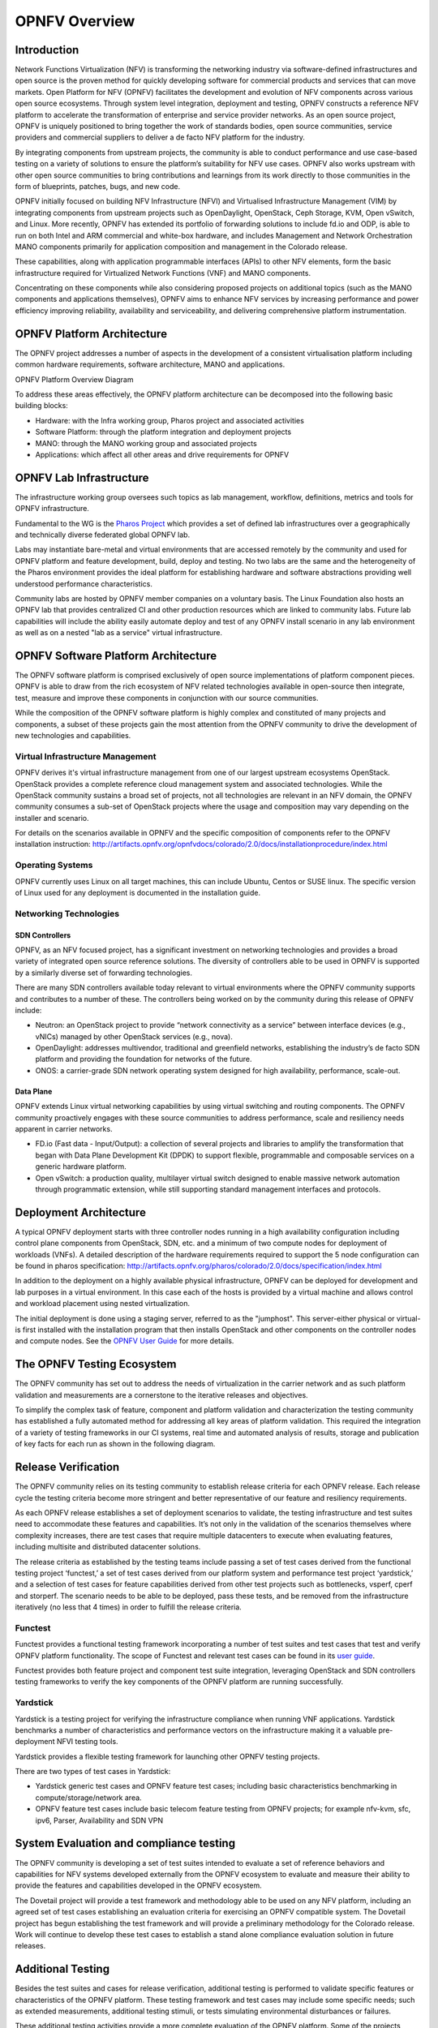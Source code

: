 .. This work is licensed under a Creative Commons Attribution 4.0 International License.
.. http://creativecommons.org/licenses/by/4.0
.. (c) Open Platform for NFV Project, Inc. and its contributors

===============
OPNFV Overview
===============

Introduction
============

Network Functions Virtualization (NFV) is transforming the networking industry via
software-defined infrastructures and open source is the proven method for quickly developing
software for commercial products and services that can move markets.
Open Platform for NFV (OPNFV) facilitates the development and evolution of NFV
components across various open source ecosystems. Through system level integration,
deployment and testing, OPNFV constructs a reference NFV platform to accelerate the
transformation of enterprise and service provider networks.
As an open source project, OPNFV is uniquely positioned to bring together the work
of standards bodies, open source communities, service providers and commercial suppliers to deliver 
a de facto NFV platform for the industry.

By integrating components from upstream projects, the community is able to conduct performance
and use case-based testing on a variety of solutions to ensure the platform’s suitability for
NFV use cases. OPNFV also works upstream with other open source communities to bring contributions
and learnings from its work directly to those communities in the form of blueprints, patches, bugs, 
and new code.

OPNFV initially focused on building NFV Infrastructure (NFVI) and Virtualised Infrastructure
Management (VIM) by integrating components from upstream projects such as OpenDaylight,
OpenStack, Ceph Storage, KVM, Open vSwitch, and Linux.
More recently, OPNFV has extended its portfolio of forwarding solutions to include fd.io and ODP,
is able to run on both Intel and ARM commercial and white-box hardware, and includes
Management and Network Orchestration MANO components primarily for application composition
and management in the Colorado release.

These capabilities, along with application programmable interfaces (APIs) to other NFV
elements, form the basic infrastructure required for Virtualized Network Functions (VNF)
and MANO components.

Concentrating on these components while also considering proposed projects on additional
topics (such as the MANO components and applications themselves), OPNFV aims to enhance
NFV services by increasing performance and power efficiency improving reliability,
availability and serviceability, and delivering comprehensive platform instrumentation.


OPNFV Platform Architecture
===========================

The OPNFV project addresses a number of aspects in the development of a consistent virtualisation
platform including common hardware requirements, software architecture, MANO and applications.


OPNFV Platform Overview Diagram

.. image:: ../images/opnfvplatformgraphic.png
   :alt: Overview infographic of the opnfv platform and projects.


To address these areas effectively, the OPNFV platform architecture can be decomposed
into the following basic building blocks:

* Hardware: with the Infra working group, Pharos project and associated activities
* Software Platform: through the platform integration and deployment projects
* MANO: through the MANO working group and associated projects
* Applications: which affect all other areas and drive requirements for OPNFV

OPNFV Lab Infrastructure
========================

The infrastructure working group oversees such topics as lab management, workflow,
definitions, metrics and tools for OPNFV infrastructure.

Fundamental to the WG is the `Pharos Project <https://www.opnfv.org/developers/pharos>`_
which provides a set of defined lab infrastructures over a geographically and technically
diverse federated global OPNFV lab.

Labs may instantiate bare-metal and virtual environments that are accessed remotely by the
community and used for OPNFV platform and feature development, build, deploy and testing.
No two labs are the same and the heterogeneity of the Pharos environment provides the ideal
platform for establishing hardware and software abstractions providing well understood
performance characteristics.

Community labs are hosted by OPNFV member companies on a voluntary basis.
The Linux Foundation also hosts an OPNFV lab that provides centralized CI
and other production resources which are linked to community labs.
Future lab capabilities will include the ability easily automate deploy and test of any
OPNFV install scenario in any lab environment as well as on a nested "lab as a service"
virtual infrastructure.

OPNFV Software Platform Architecture
====================================

The OPNFV software platform is comprised exclusively of open source implementations of
platform component pieces.  OPNFV is able to draw from the rich ecosystem of NFV related
technologies available in open-source then integrate, test, measure and improve these
components in conjunction with our source communities.

While the composition of the OPNFV software platform is highly complex and constituted of many
projects and components, a subset of these projects gain the most attention from the OPNFV community
to drive the development of new technologies and capabilities.

---------------------------------
Virtual Infrastructure Management
---------------------------------

OPNFV derives it's virtual infrastructure management from one of our largest upstream ecosystems
OpenStack.  OpenStack provides a complete reference cloud management system and associated technologies.
While the OpenStack community sustains a broad set of projects, not all technologies are relevant in
an NFV domain, the OPNFV community consumes a sub-set of OpenStack projects where the usage and
composition may vary depending on the installer and scenario.

For details on the scenarios available in OPNFV and the specific composition of components
refer to the OPNFV installation instruction:
http://artifacts.opnfv.org/opnfvdocs/colorado/2.0/docs/installationprocedure/index.html

-----------------
Operating Systems
-----------------

OPNFV currently uses Linux on all target machines, this can include Ubuntu, Centos or SUSE linux. The
specific version of Linux used for any deployment is documented in the installation guide.

-----------------------
Networking Technologies
-----------------------

SDN Controllers
---------------

OPNFV, as an NFV focused project, has a significant investment on networking technologies
and provides a broad variety of integrated open source reference solutions.  The diversity
of controllers able to be used in OPNFV is supported by a similarly diverse set of
forwarding technologies.

There are many SDN controllers available today relevant to virtual environments
where the OPNFV community supports and contributes to a number of these.  The controllers
being worked on by the community during this release of OPNFV include:

* Neutron: an OpenStack project to provide “network connectivity as a service” between
  interface devices (e.g., vNICs) managed by other OpenStack services (e.g., nova).
* OpenDaylight: addresses multivendor, traditional and greenfield networks, establishing the
  industry’s de facto SDN platform and providing the foundation for networks of the future.
* ONOS: a carrier-grade SDN network operating system designed for high availability,
  performance, scale-out.

.. OpenContrail SDN controller is planned to be supported in the next release.

Data Plane
----------

OPNFV extends Linux virtual networking capabilities by using virtual switching
and routing components. The OPNFV community proactively engages with these source
communities to address performance, scale and resiliency needs apparent in carrier
networks.

* FD.io (Fast data - Input/Output): a collection of several projects and libraries to
  amplify the transformation that began with Data Plane Development Kit (DPDK) to support
  flexible, programmable and composable services on a generic hardware platform.
* Open vSwitch: a production quality, multilayer virtual switch designed to enable
  massive network automation through programmatic extension, while still supporting standard
  management interfaces and protocols.

Deployment Architecture
=======================

A typical OPNFV deployment starts with three controller nodes running in a high availability
configuration including control plane components from OpenStack, SDN, etc. and a minimum
of two compute nodes for deployment of workloads (VNFs).
A detailed description of the hardware requirements required to support the 5 node configuration
can be found in pharos specification: http://artifacts.opnfv.org/pharos/colorado/2.0/docs/specification/index.html

In addition to the deployment on a highly available physical infrastructure, OPNFV can be
deployed for development and lab purposes in a virtual environment.  In this case each of the hosts
is provided by a virtual machine and allows control and workload placement using nested virtualization.

The initial deployment is done using a staging server, referred to as the "jumphost".
This server-either physical or virtual-is first installed with the installation program
that then installs OpenStack and other components on the controller nodes and compute nodes.
See the `OPNFV User Guide`_ for more details.


The OPNFV Testing Ecosystem
===========================

The OPNFV community has set out to address the needs of virtualization in the carrier
network and as such platform validation and measurements are a cornerstone to the
iterative releases and objectives.

To simplify the complex task of feature, component and platform validation and characterization
the testing community has established a fully automated method for addressing all key areas of
platform validation. This required the integration of a variety of testing frameworks in our CI
systems, real time and automated analysis of results, storage and publication of key facts for
each run as shown in the following diagram.

.. image:: ../images/OPNFV_testing_group.png
  :alt: Overview infographic of the Colorado OPNFV testing Ecosystem

Release Verification
====================

The OPNFV community relies on its testing community to establish release criteria for each OPNFV
release. Each release cycle the testing criteria become more stringent and better representative
of our feature and resiliency requirements.


As each OPNFV release establishes a set of deployment scenarios to validate, the testing
infrastructure and test suites need to accommodate these features and capabilities. It’s not
only in the validation of the scenarios themselves where complexity increases, there are test
cases that require multiple datacenters to execute when evaluating features, including multisite
and distributed datacenter solutions.

The release criteria as established by the testing teams include passing a set of test cases
derived from the functional testing project ‘functest,’ a set of test cases derived from our
platform system and performance test project ‘yardstick,’ and a selection of test cases for
feature capabilities derived from other test projects such as bottlenecks, vsperf, cperf and
storperf. The scenario needs to be able to be deployed, pass these tests, and be removed from
the infrastructure iteratively (no less that 4 times) in order to fulfill the release criteria.

--------
Functest
--------

Functest provides a functional testing framework incorporating a number of test suites
and test cases that test and verify OPNFV platform functionality.
The scope of Functest and relevant test cases can be found in its
`user guide <http://artifacts.opnfv.org/functest/colorado/2.0/docs/userguide/index.html>`_.

Functest provides both feature project and component test suite integration, leveraging
OpenStack and SDN controllers testing frameworks to verify the key components of the OPNFV
platform are running successfully.

---------
Yardstick
---------

Yardstick is a testing project for verifying the infrastructure compliance when running VNF applications.
Yardstick benchmarks a number of characteristics and performance vectors on the infrastructure making it
a valuable pre-deployment NFVI testing tools.

Yardstick provides a flexible testing framework for launching other OPNFV testing projects.

There are two types of test cases in Yardstick:

* Yardstick generic test cases and OPNFV feature test cases;
  including basic characteristics benchmarking in compute/storage/network area.
* OPNFV feature test cases include basic telecom feature testing from OPNFV projects;
  for example nfv-kvm, sfc, ipv6, Parser, Availability and SDN VPN

System Evaluation and compliance testing
========================================

The OPNFV community is developing a set of test suites intended to evaluate a set of reference
behaviors and capabilities for NFV systems developed externally from the OPNFV ecosystem to
evaluate and measure their ability to provide the features and capabilities developed in the
OPNFV ecosystem.

The Dovetail project will provide a test framework and methodology able to be used on any NFV platform,
including an agreed set of test cases establishing an evaluation criteria for exercising
an OPNFV compatible system. The Dovetail project has begun establishing the test framework
and will provide a preliminary methodology for the Colorado release. Work will continue to
develop these test cases to establish a stand alone compliance evaluation solution
in future releases.

Additional Testing
==================

Besides the test suites and cases for release verification, additional testing is performed to validate
specific features or characteristics of the OPNFV platform.
These testing framework and test cases may include some specific needs; such as extended measurements,
additional testing stimuli, or tests simulating environmental disturbances or failures.

These additional testing activities provide a more complete evaluation of the OPNFV platform.
Some of the projects focused on these testing areas include:

------
VSPERF
------

VSPERF provides a generic and architecture agnostic vSwitch testing framework and associated tests.
This serves as a basis for validating the suitability of different vSwitch implementations and deployments.

-----------
Bottlenecks
-----------

Bottlenecks provides a framework to find system limitations and bottlenecks, providing
root cause isolation capabilities to facilitate system evaluation.


.. _`OPNFV Configuration Guide`: http://artifacts.opnfv.org/opnfvdocs/colorado/2.0/docs/configguide
.. _`OPNFV User Guide`: http://artifacts.opnfv.org/opnfvdocs/colorado/2.0/docs/userguide
.. _Dovetail project: https://wiki.opnfv.org/display/dovetail
